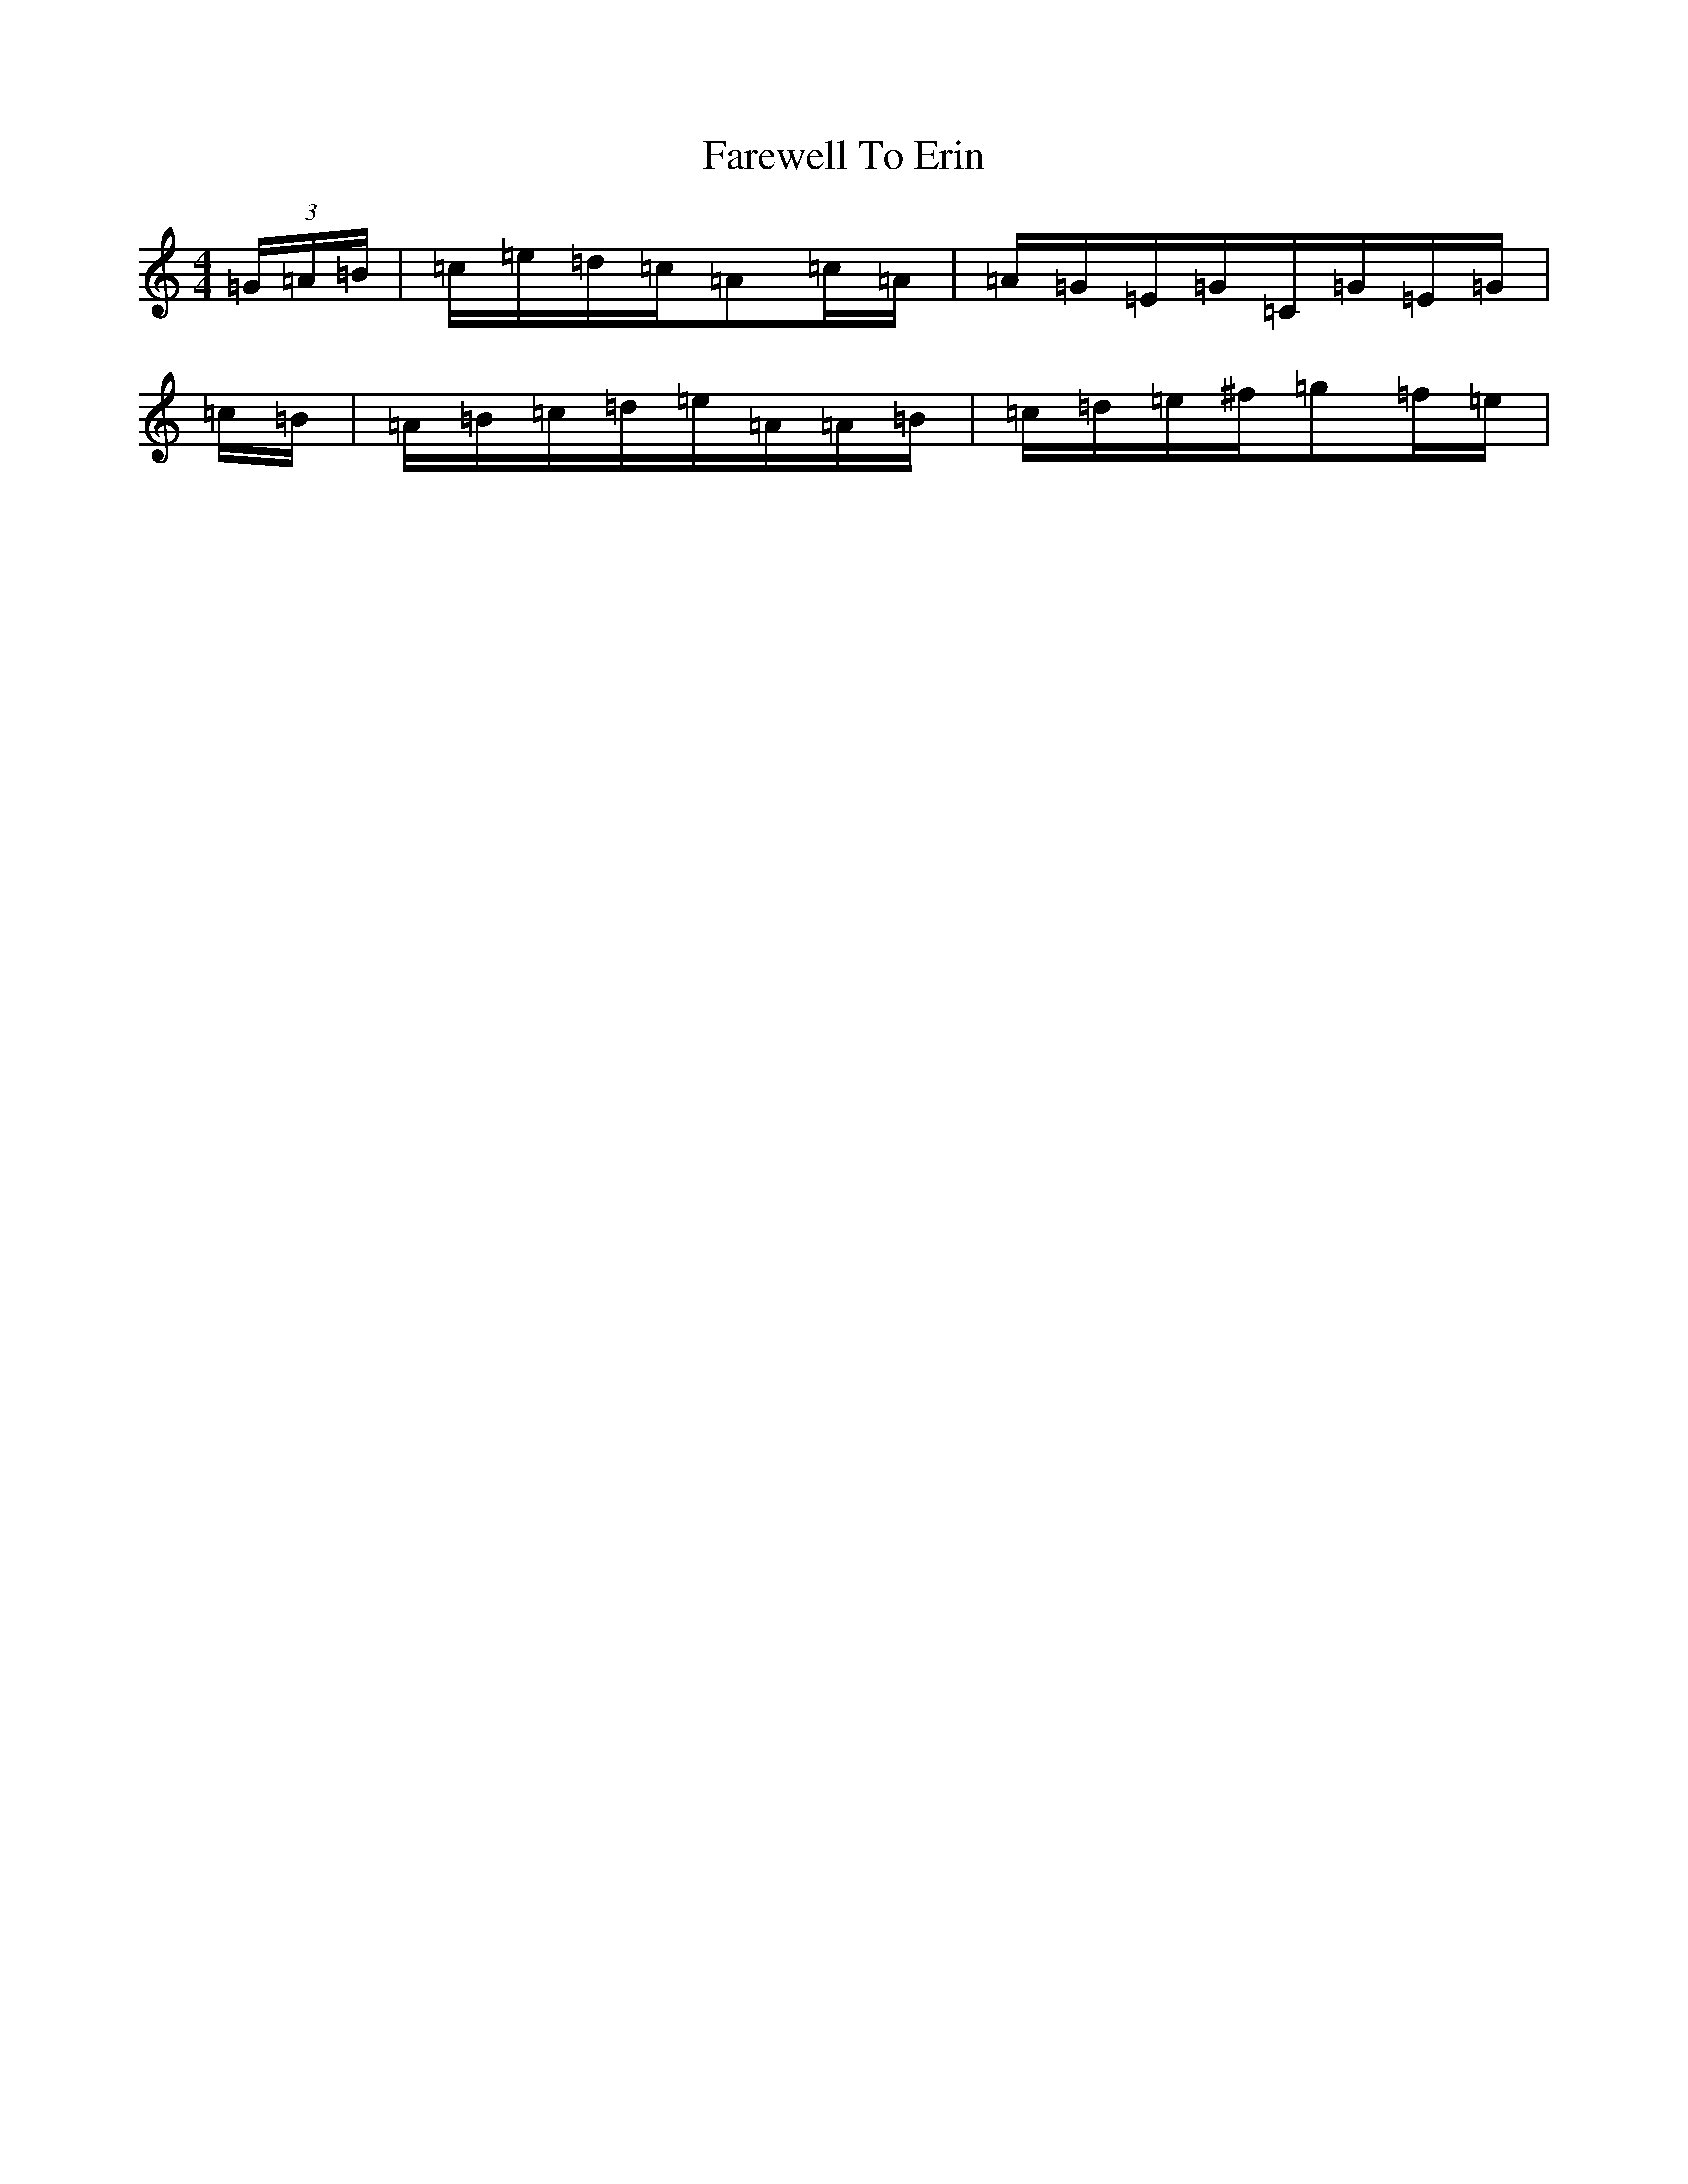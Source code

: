X: 14438
T: Farewell To Erin
S: https://thesession.org/tunes/846#setting30801
Z: D Major
R: reel
M: 4/4
L: 1/8
K: C Major
(3=G/2=A/2=B/2|=c/2=e/2=d/2=c/2=A=c/2=A/2|=A/2=G/2=E/2=G/2=C/2=G/2=E/2=G/2|=c/2=B/2|=A/2=B/2=c/2=d/2=e/2=A/2=A/2=B/2|=c/2=d/2=e/2^f/2=g=f/2=e/2|